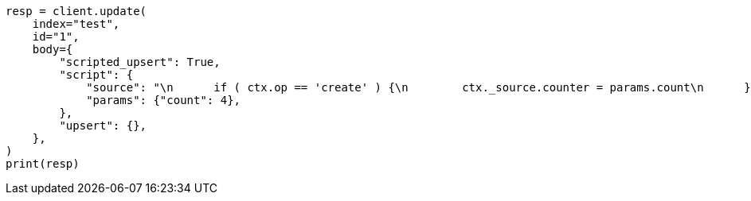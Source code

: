 // docs/update.asciidoc:333

[source, python]
----
resp = client.update(
    index="test",
    id="1",
    body={
        "scripted_upsert": True,
        "script": {
            "source": "\n      if ( ctx.op == 'create' ) {\n        ctx._source.counter = params.count\n      } else {\n        ctx._source.counter += params.count\n      }\n    ",
            "params": {"count": 4},
        },
        "upsert": {},
    },
)
print(resp)
----